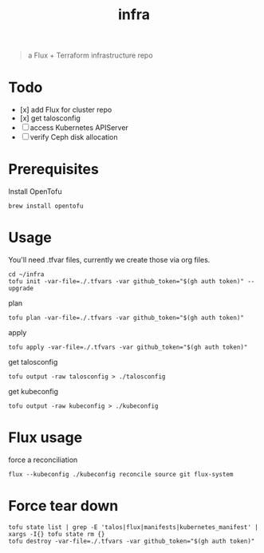 #+title: infra

#+begin_quote
a Flux + Terraform infrastructure repo
#+end_quote

* Todo

- [x] add Flux for cluster repo
- [x] get talosconfig
- [ ] access Kubernetes APIServer
- [ ] verify Ceph disk allocation

* Prerequisites

Install OpenTofu

#+begin_src tmux :session ":tofu "
brew install opentofu
#+end_src

#+RESULTS:

* Usage

You'll need .tfvar files, currently we create those via org files.

#+begin_src tmux :session ":tofu"
cd ~/infra
tofu init -var-file=./.tfvars -var github_token="$(gh auth token)" --upgrade
#+end_src

plan

#+begin_src tmux :session ":tofu"
tofu plan -var-file=./.tfvars -var github_token="$(gh auth token)"
#+end_src

apply

#+begin_src tmux :session ":tofu"
tofu apply -var-file=./.tfvars -var github_token="$(gh auth token)"
#+end_src

get talosconfig

#+begin_src tmux :session ":talos"
tofu output -raw talosconfig > ./talosconfig
#+end_src

get kubeconfig

#+begin_src tmux
tofu output -raw kubeconfig > ./kubeconfig
#+end_src

* Flux usage

force a reconciliation

#+begin_src tmux
flux --kubeconfig ./kubeconfig reconcile source git flux-system
#+end_src

* Force tear down

#+begin_src tmux :session ":tofu"
tofu state list | grep -E 'talos|flux|manifests|kubernetes_manifest' | xargs -I{} tofu state rm {}
tofu destroy -var-file=./.tfvars -var github_token="$(gh auth token)"
#+end_src
